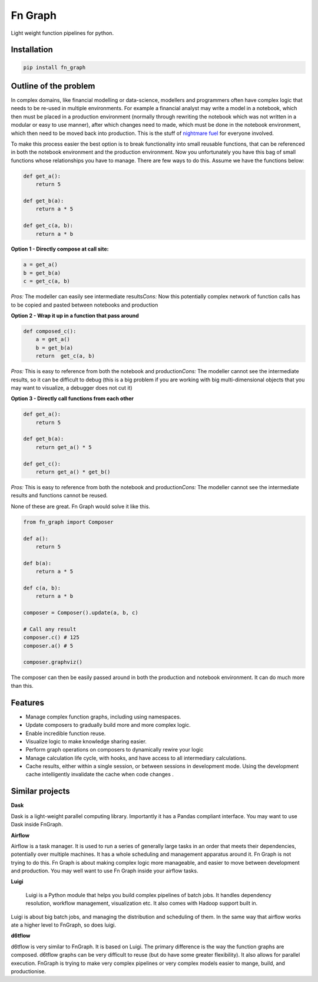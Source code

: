 
Fn Graph
========

Light weight function pipelines for python. 

Installation
------------

.. code-block::

   pip install fn_graph

Outline of the problem
----------------------

In complex domains, like financial modelling or data-science, modellers and programmers often have complex logic that needs to be re-used in multiple environments. For example a financial analyst may write a model in a notebook, which then must be placed in a production environment (normally through rewriting the notebook which was not written in a modular or easy to use manner), after which changes need to made, which must be done in the notebook environment, which then need to be moved back into production. This is the stuff of `nightmare fuel <https://www.urbandictionary.com/define.php?term=nightmare%20fuel>`_ for everyone involved.

To make this process easier the best option is to break functionality into small reusable functions, that can be referenced in both the notebook environment and the production environment. Now you unfortunately you have this bag of small functions whose relationships you have to manage. There are few ways to do this. Assume we have the functions below:

.. code-block:: python

   def get_a():
       return 5

   def get_b(a):
       return a * 5

   def get_c(a, b):
       return a * b

**Option 1 - Directly compose at call site:**

.. code-block:: python

   a = get_a()
   b = get_b(a)
   c = get_c(a, b)

*Pros:* The modeller can easily see intermediate results\
*Cons:* Now this potentially complex network of function calls has to be copied and pasted between notebooks and production

**Option 2 - Wrap it up in a function that pass around**

.. code-block:: python

   def composed_c():
       a = get_a()
       b = get_b(a)
       return  get_c(a, b)

*Pros:* This is easy to reference from both the notebook and production\
*Cons:* The modeller cannot see the intermediate results, so it can be difficult to debug (this is a big problem if you are working with big multi-dimensional objects that you may want to visualize, a debugger does not cut it)

**Option 3 - Directly call functions from each other**

.. code-block:: python

   def get_a():
       return 5

   def get_b(a):
       return get_a() * 5

   def get_c():
       return get_a() * get_b()

*Pros:* This is easy to reference from both the notebook and production\
*Cons:* The modeller cannot see the intermediate results and functions cannot be reused.

None of these are great. Fn Graph would solve it like this.

.. code-block:: python

   from fn_graph import Composer

   def a():
       return 5

   def b(a):
       return a * 5

   def c(a, b):
       return a * b

   composer = Composer().update(a, b, c)

   # Call any result
   composer.c() # 125
   composer.a() # 5

   composer.graphviz()


.. image:: intro.gv.png
   :target: intro.gv.png
   :alt: Graph of composer


The composer can then be easily passed around in both the production and notebook environment. It can do much more than this.

Features
--------


* Manage complex function graphs, including using namespaces.
* Update composers to gradually build more and more complex logic.
* Enable incredible function reuse.
* Visualize logic to make knowledge sharing easier.
* Perform graph operations on composers to dynamically rewire your logic
* Manage calculation life cycle, with hooks, and have access to all intermediary calculations.
* Cache results, either within a single session, or between sessions in development mode. Using the development cache intelligently invalidate the cache when code changes .

Similar projects
----------------

**Dask**

Dask is a light-weight parallel computing library. Importantly it has a Pandas compliant interface. You may want to use Dask inside FnGraph.

**Airflow**

Airflow is a task manager. It is used to run a series of generally large tasks in an order that meets their dependencies, potentially over multiple machines. It has a whole scheduling and management apparatus around it. Fn Graph is not trying to do this. Fn Graph is about making complex logic more manageable, and easier to move between development and production. You may well want to use Fn Graph inside your airflow tasks.

**Luigi**

..

   Luigi is a Python module that helps you build complex pipelines of batch jobs. It handles dependency resolution, workflow management, visualization etc. It also comes with Hadoop support built in.


Luigi is about big batch jobs, and managing the distribution and scheduling of them. In the same way that airflow works ate a higher level to FnGraph, so does luigi.

**d6tflow**

d6tflow is very similar to FnGraph. It is based on Luigi. The primary difference is the way the function graphs are composed. d6tflow graphs can be very difficult to reuse (but do have some greater flexibility). It also allows for parallel execution. FnGraph is trying to make very complex pipelines or very complex models easier to mange, build, and productionise.
